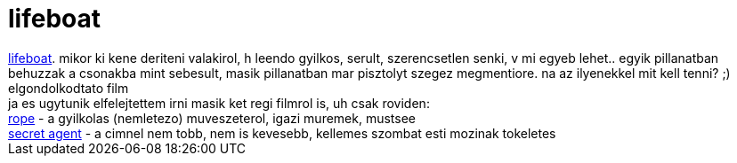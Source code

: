 = lifeboat

:slug: lifeboat
:category: film
:tags: hu
:date: 2007-05-06T23:22:22Z
++++
<a href="http://imdb.com/title/tt0037017/" target="_self">lifeboat</a>. mikor ki kene deriteni valakirol, h leendo gyilkos, serult, szerencsetlen senki, v mi egyeb lehet.. egyik pillanatban behuzzak a csonakba mint sebesult, masik pillanatban mar pisztolyt szegez megmentiore. na az ilyenekkel mit kell tenni? ;)<br>elgondolkodtato film<br>ja es ugytunik elfelejtettem irni masik ket regi filmrol is, uh csak roviden:<br><a href="http://www.imdb.com/title/tt0040746/" target="_self">rope</a> - a gyilkolas (nemletezo) muveszeterol, igazi muremek, mustsee<br><a href="http://www.imdb.com/title/tt0028231/" target="_self">secret agent</a> - a cimnel nem tobb, nem is kevesebb, kellemes szombat esti mozinak tokeletes<br>
++++
